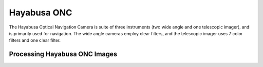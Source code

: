 Hayabusa ONC
============
The Hayabusa Optical Navigation Camera is suite of three instruments (two wide
angle and one telescopic imager), and is primarily used for navigation.  The
wide angle cameras employ clear filters, and the telescopic imager uses 7
color filters and one clear filter.

Processing Hayabusa ONC Images
------------------------------
